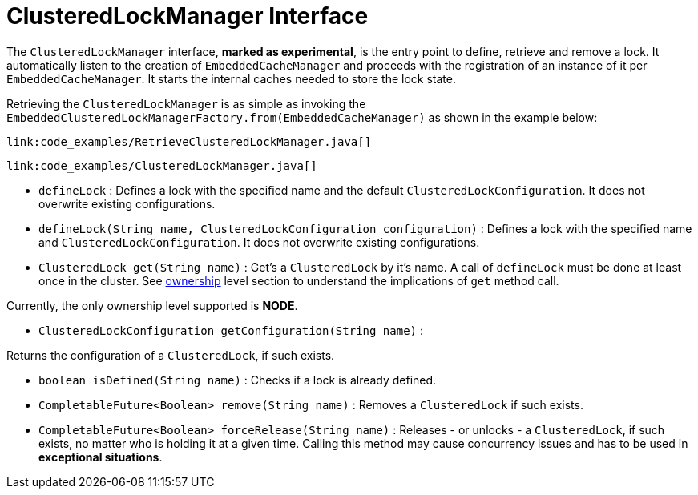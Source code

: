 ifdef::context[:parent-context: {context}]
[id="clusteredlockmanager-interface_{context}"]
= ClusteredLockManager Interface
:context: clusteredlockmanager-interface

The `ClusteredLockManager` interface, *marked as experimental*, is the entry point to define, retrieve and remove a lock.
It automatically listen to the creation of `EmbeddedCacheManager` and proceeds with the registration  of an
instance of it per `EmbeddedCacheManager`.
It starts the internal caches needed to store the lock state.

Retrieving the `ClusteredLockManager` is as simple as invoking the `EmbeddedClusteredLockManagerFactory.from(EmbeddedCacheManager)`
as shown in the example below:

[source,java]
----
link:code_examples/RetrieveClusteredLockManager.java[]
----

[source,java]
----
link:code_examples/ClusteredLockManager.java[]
----

* `defineLock` :
Defines a lock with the specified name and the default `ClusteredLockConfiguration`. It does not overwrite
existing configurations.
* `defineLock(String name, ClusteredLockConfiguration configuration)` :
Defines a lock with the specified name and `ClusteredLockConfiguration`. It does not overwrite existing
configurations.
* `ClusteredLock get(String name)` :
Get’s a `ClusteredLock` by it’s name. A call of `defineLock` must be done at least once in the cluster.
See link:#clustered_lock_ownership[ownership] level section to understand the implications of `get` method call.

Currently, the only ownership level supported is *NODE*.

* `ClusteredLockConfiguration getConfiguration(String name)` :

Returns the configuration of a `ClusteredLock`, if such exists.

* `boolean isDefined(String name)` :
Checks if a lock is already defined.
* `CompletableFuture<Boolean> remove(String name)` :
Removes a `ClusteredLock` if such exists.
* `CompletableFuture<Boolean> forceRelease(String name)` :
Releases - or unlocks - a `ClusteredLock`, if such exists, no matter who is holding it at a given time.
Calling this method may cause concurrency issues and has to be used in *exceptional situations*.


ifdef::parent-context[:context: {parent-context}]
ifndef::parent-context[:!context:]